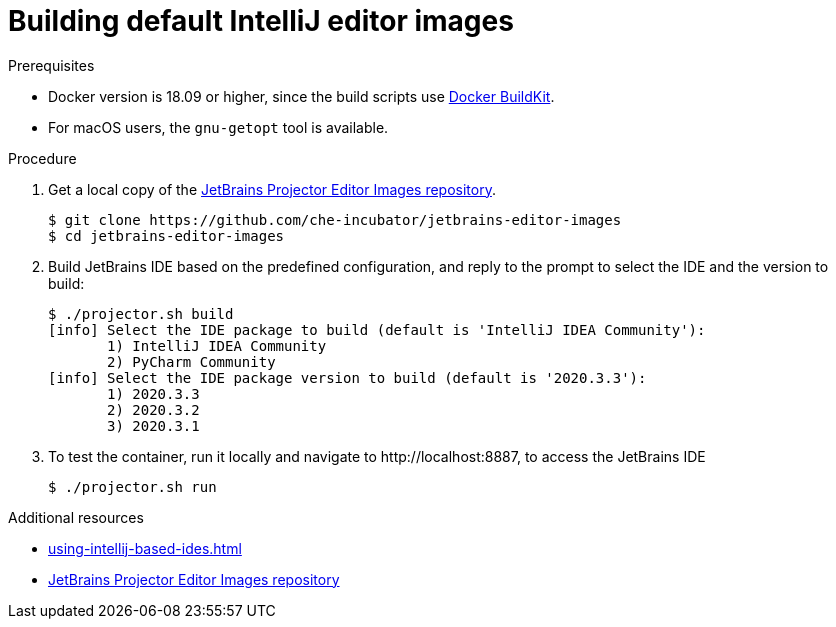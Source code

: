 [id="building-default-intellij-editor-images_{context}"]
= Building default IntelliJ editor images



.Prerequisites

* Docker version is 18.09 or higher, since the build scripts use link:https://docs.docker.com/develop/develop-images/build_enhancements/[Docker BuildKit].

* For macOS users, the `+gnu-getopt+` tool is available.


.Procedure

. Get a local copy of the link:https://github.com/che-incubator/jetbrains-editor-images[JetBrains Projector Editor Images repository].
+
----
$ git clone https://github.com/che-incubator/jetbrains-editor-images
$ cd jetbrains-editor-images
----

. Build JetBrains IDE based on the predefined configuration, and reply to the prompt to select the IDE and the version to build:
+
----
$ ./projector.sh build
[info] Select the IDE package to build (default is 'IntelliJ IDEA Community'):
       1) IntelliJ IDEA Community
       2) PyCharm Community
[info] Select the IDE package version to build (default is '2020.3.3'):
       1) 2020.3.3
       2) 2020.3.2
       3) 2020.3.1
----

. To test the container, run it locally and navigate to ++http://localhost:8887++, to access the JetBrains IDE
+
----
$ ./projector.sh run
----


.Additional resources

* xref:using-intellij-based-ides.adoc[]
* link:https://github.com/che-incubator/jetbrains-editor-images[JetBrains Projector Editor Images repository]
